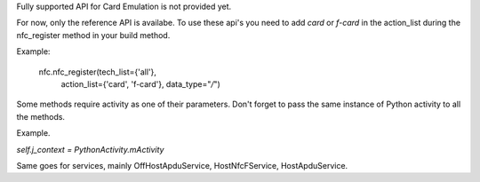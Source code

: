 Fully supported API for Card Emulation is not provided yet.

For now, only the reference API is availabe.
To use these api's you need to add `card` or `f-card` in the action_list during the nfc_register method in your build method.

Example:

    nfc.nfc_register(tech_list={'all'},
                     action_list={'card', 'f-card'},
                     data_type="*/*")

Some methods require activity as one of their parameters.
Don't forget to pass the same instance of Python activity to all the methods.

Example.

`self.j_context = PythonActivity.mActivity`

Same goes for services, mainly OffHostApduService, HostNfcFService, HostApduService.

